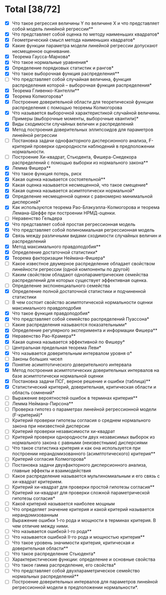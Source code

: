 * Total [38/72]
 - [X] Что такое регрессия величины Y по величине X и что представляет собой модель линейной регрессии**
 - [X] Что представляет собой оценка по методу наименьших квадратов*
 - [X] Геометрический смысл метода наименьших квадратов*
 - [X] Какие функции параметра модели линейной регрессии допускают несмещенное оценивание.
 - [X] Теорема Гаусса-Маркова*
 - [X] Что такое нормальные уравнения*
 - [X] Определение порядковых статистик и рангов*
 - [X] Что такое выборочная функция распределения**
 - [ ] Что представляет собой случайная величина, функция распределения которой – выборочная функция распределения*
 - [X] Теорема Гливенко-Кантелли**
 - [X] Теорема Колмогорова*
 - [X] Построение доверительной области для теоретической функции распределения с помощью теоремы Колмогорова
 - [X] Что называется выборочной характеристикой случайной величины. Примеры (выборочные моменты, выборочные квантили)*
 - [X] Виды сходимости случайных величин и распределений
 - [X] Метод построения доверительных эллипсоидов для параметров линейной регрессии
 - [ ] Постановка задачи однофакторного дисперсионного анализа, F-критерий проверки однородности наблюдений в предположении нормальности.
 - [ ] Построение Хи-квадрат, Стьюдента, Фишера-Снедекора распределений с помощью выборки из нормального закона**
 - [X] Лемма Фишера**
 - [X] Что такое функция потерь, риск
 - [X] Какая оценка называется состоятельной**
 - [X] Какая оценка называется несмещенной, что такое смещение*
 - [X] Какая оценка называется асимптотически нормальной*
 - [X] Определение несмещенной оценки с равномерно минимальной дисперсией*
 - [X] Как используются теорема Рао-Блэкуэлла-Колмогорова и теорема Лемана-Шеффе при построении НРМД-оценки.
 - [ ] Неравенство Гельдера
 - [X] Что представляет собой простая регрессионная модель
 - [X] Что представляет собой полиномиальная регрессионная модель
 - [X] Связь между различными видами сходимости случайных величин и распределений
 - [X] Метод максимального правдоподобия**
 - [X] Определение достаточной статистики*
 - [X] Теорема факторизации Неймана-Фишера*
 - [ ] Какое известное двумерное распределение обладает свойством линейности регрессии (одной компоненты по другой)
 - [ ] Каким свойством обладают однопараметрические семейства распределений для которых существует эффективная оценка.
 - [ ] Определение экспоненциального семейства
 - [X] Определение полной достаточной статистики и подчиненной статистики
 - [ ] В чем состоит свойство асимптотической нормальности оценки максимального правдоподобия
 - [X] Что такое функция правдоподобия*
 - [X] Что представляет собой семейство распределений Пуассона*
 - [ ] Какие распределения называются показательными*
 - [X] Определение регулярного эксперимента и информации Фишера**
 - [X] Неравенство Рао-Крамера**
 - [X] Какая оценка называется эффективной по Фишеру*
 - [ ] Центральная предельная теорема Леви*
 - [X] Что называется доверительным интервалом уровня α*
 - [ ] Законы больших чисел
 - [X] Понятие асимптотического доверительного интервала
 - [X] Метод построения асимптотических доверительных интервалов на базе асимптотически нормальной оценки
 - [X] Постановка задачи ПСГ, верное решение и ошибки (таблица)**
 - [X] Статистический критерий, доверительная, критическая области и область сомнений*
 - [ ] Выражение вероятностей ошибок в терминах критерия**
 - [ ] Лемма Неймана-Пирсона**
 - [ ] Проверка гипотез о параметрах линейной регрессионной модели (F-критерий)*
 - [ ] Критерий проверки гипотезы согласия о среднем нормального закона при неизвестной дисперсии
 - [ ] Критерий проверки независимости хи-квадрат
 - [ ] Критерий проверки однородности двух независимых выборок из нормального закона с равными (неизвестными) дисперсиями
 - [ ] Что такое статистика критерия и как она используется при построении нерандомизованного (асимптотического) критерия**
 - [ ] Критерий согласия Колмогорова*
 - [ ] Постановка задачи двухфакторного дисперсионного анализа, главные эффекты и взаимодействия
 - [ ] Какое распределение называется мультиномиальным и его связь с хи-квадрат критерием.
 - [ ] Критерий хи-квадрат для проверки простой гипотезы согласия**
 - [ ] Критерий хи-квадрат для проверки сложной параметрической гипотезы согласия*
 - [ ] Какой критерий называется наиболее мощным
 - [ ] Что определяет значение критерия и какой критерий называется нерандомизованным
 - [ ] Выражение ошибки 1-го рода и мощности в терминах критерия. В чем отличие между ними.
 - [ ] Что называется ошибкой I-го рода**
 - [ ] Что называется ошибкой II-го рода и мощностью критерия**
 - [ ] Что такое уровень значимости критерия, критическая и доверительная области**
 - [ ] Что такое распределение Стьюдента*
 - [ ] Характеристические функции: определение и основные свойства
 - [ ] Что такое гамма распределение, его свойства*
 - [ ] Что представляет собой двухпараметрическое семейство нормальных распределений**
 - [ ] Построение доверительных интервалов для параметров линейной регрессионной модели в предположении нормальности*.
